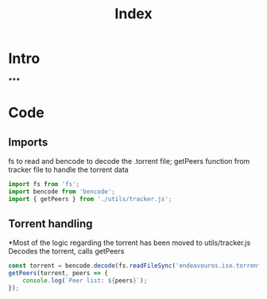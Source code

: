#+TITLE: Index
#+DESCRIPTION: Main file
#+PROPERTY: :tangle "./index.js"

* Intro
*****

* Code
** Imports
fs to read and bencode to decode the .torrent file; getPeers function from tracker file to handle the torrent data
#+BEGIN_SRC js :tangle yes
import fs from 'fs';
import bencode from 'bencode';
import { getPeers } from './utils/tracker.js';
#+END_SRC

** Torrent handling
*Most of the logic regarding the torrent has been moved to utils/tracker.js
Decodes the torrent, calls getPeers
#+BEGIN_SRC js :tangle yes
const torrent = bencode.decode(fs.readFileSync('endeavouros.iso.torrent'));
getPeers(torrent, peers => {
    console.log(`Peer list: ${peers}`);
});
#+END_SRC
